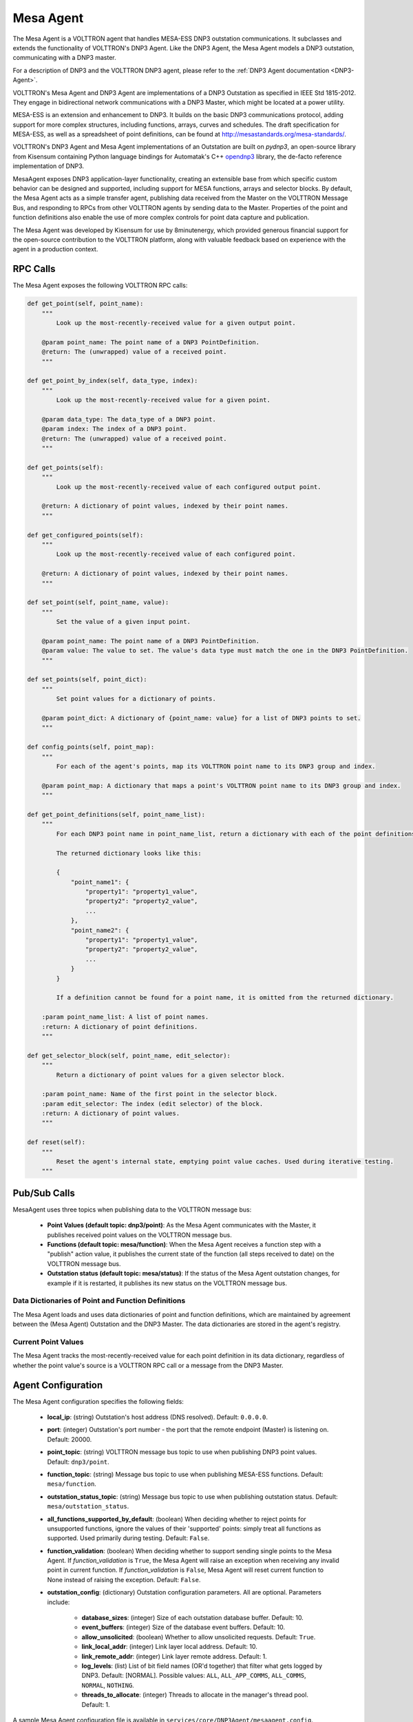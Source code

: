 .. _MESA:

==========
Mesa Agent
==========

The Mesa Agent is a VOLTTRON agent that handles MESA-ESS DNP3 outstation communications.  It subclasses and extends the
functionality of VOLTTRON's DNP3 Agent.  Like the DNP3 Agent, the Mesa Agent models a DNP3 outstation, communicating
with a DNP3 master.

For a description of DNP3 and the VOLTTRON DNP3 agent, please refer to the :ref:`DNP3 Agent documentation <DNP3-Agent>`.

VOLTTRON's Mesa Agent and DNP3 Agent are implementations of a DNP3 Outstation as specified in IEEE Std 1815-2012.  They
engage in bidirectional network communications with a DNP3 Master, which might be located at a power utility.

MESA-ESS is an extension and enhancement to DNP3.  It builds on the basic DNP3 communications protocol, adding support
for more complex structures, including functions, arrays, curves and schedules.  The draft specification for MESA-ESS,
as well as a spreadsheet of point definitions, can be found at http://mesastandards.org/mesa-standards/.

VOLTTRON's DNP3 Agent and Mesa Agent implementations of an Outstation are built on `pydnp3`, an open-source library from
Kisensum containing Python language bindings for Automatak's C++ `opendnp3 <https://www.automatak.com/opendnp3/>`_
library, the de-facto reference implementation of DNP3.

MesaAgent exposes DNP3 application-layer functionality, creating an extensible base from which specific custom behavior
can be designed and supported, including support for MESA functions, arrays and selector blocks.  By default, the Mesa
Agent acts as a simple transfer agent, publishing data received from the Master on the VOLTTRON Message Bus, and
responding to RPCs from other VOLTTRON agents by sending data to the Master.  Properties of the point and function
definitions also enable the use of more complex controls for point data capture and publication.

The Mesa Agent was developed by Kisensum for use by 8minutenergy, which provided generous financial support for the
open-source contribution to the VOLTTRON platform, along with valuable feedback based on experience with the agent in a
production context.


RPC Calls
=========

The Mesa Agent exposes the following VOLTTRON RPC calls:

.. code-block:: python

    def get_point(self, point_name):
        """
            Look up the most-recently-received value for a given output point.

        @param point_name: The point name of a DNP3 PointDefinition.
        @return: The (unwrapped) value of a received point.
        """

    def get_point_by_index(self, data_type, index):
        """
            Look up the most-recently-received value for a given point.

        @param data_type: The data_type of a DNP3 point.
        @param index: The index of a DNP3 point.
        @return: The (unwrapped) value of a received point.
        """

    def get_points(self):
        """
            Look up the most-recently-received value of each configured output point.

        @return: A dictionary of point values, indexed by their point names.
        """

    def get_configured_points(self):
        """
            Look up the most-recently-received value of each configured point.

        @return: A dictionary of point values, indexed by their point names.
        """

    def set_point(self, point_name, value):
        """
            Set the value of a given input point.

        @param point_name: The point name of a DNP3 PointDefinition.
        @param value: The value to set. The value's data type must match the one in the DNP3 PointDefinition.
        """

    def set_points(self, point_dict):
        """
            Set point values for a dictionary of points.

        @param point_dict: A dictionary of {point_name: value} for a list of DNP3 points to set.
        """

    def config_points(self, point_map):
        """
            For each of the agent's points, map its VOLTTRON point name to its DNP3 group and index.

        @param point_map: A dictionary that maps a point's VOLTTRON point name to its DNP3 group and index.
        """

    def get_point_definitions(self, point_name_list):
        """
            For each DNP3 point name in point_name_list, return a dictionary with each of the point definitions.

            The returned dictionary looks like this:

            {
                "point_name1": {
                    "property1": "property1_value",
                    "property2": "property2_value",
                    ...
                },
                "point_name2": {
                    "property1": "property1_value",
                    "property2": "property2_value",
                    ...
                }
            }

            If a definition cannot be found for a point name, it is omitted from the returned dictionary.

        :param point_name_list: A list of point names.
        :return: A dictionary of point definitions.
        """

    def get_selector_block(self, point_name, edit_selector):
        """
            Return a dictionary of point values for a given selector block.

        :param point_name: Name of the first point in the selector block.
        :param edit_selector: The index (edit selector) of the block.
        :return: A dictionary of point values.
        """

    def reset(self):
        """
            Reset the agent's internal state, emptying point value caches. Used during iterative testing.
        """


Pub/Sub Calls
=============

MesaAgent uses three topics when publishing data to the VOLTTRON message bus:

 * **Point Values (default topic: dnp3/point)**: As the Mesa Agent communicates with the Master, it publishes received
   point values on the VOLTTRON message bus.

 * **Functions (default topic: mesa/function)**: When the Mesa Agent receives a function step with a "publish" action
   value, it publishes the current state of the function (all steps received to date) on the VOLTTRON message bus.

 * **Outstation status (default topic: mesa/status)**: If the status of the Mesa Agent outstation
   changes, for example if it is restarted, it publishes its new status on the VOLTTRON message bus.


Data Dictionaries of Point and Function Definitions
---------------------------------------------------

The Mesa Agent loads and uses data dictionaries of point and function definitions, which are maintained by agreement
between the (Mesa Agent) Outstation and the DNP3 Master.  The data dictionaries are stored in the agent's registry.


Current Point Values
--------------------

The Mesa Agent tracks the most-recently-received value for each point definition in its data dictionary, regardless of
whether the point value's source is a VOLTTRON RPC call or a message from the DNP3 Master.


Agent Configuration
===================

The Mesa Agent configuration specifies the following fields:

   - **local_ip**: (string) Outstation's host address (DNS resolved).  Default: ``0.0.0.0``.
   - **port**: (integer) Outstation's port number - the port that the remote endpoint (Master) is listening on.
     Default: 20000.
   - **point_topic**: (string) VOLTTRON message bus topic to use when publishing DNP3 point values.  Default:
     ``dnp3/point``.
   - **function_topic**: (string) Message bus topic to use when publishing MESA-ESS functions.  Default:
     ``mesa/function``.
   - **outstation_status_topic**: (string) Message bus topic to use when publishing outstation status.  Default:
     ``mesa/outstation_status``.
   - **all_functions_supported_by_default**: (boolean) When deciding whether to reject points for unsupported functions,
     ignore the values of their 'supported' points: simply treat all functions as supported. Used primarily during
     testing.  Default: ``False``.
   - **function_validation**: (boolean) When deciding whether to support sending single points to the Mesa Agent.  If
     `function_validation` is ``True``, the Mesa Agent will raise an exception when receiving any invalid point in
     current function.  If `function_validation` is ``False``, Mesa Agent will reset current function to None instead of
     raising the exception.  Default: ``False``.
   - **outstation_config**: (dictionary) Outstation configuration parameters.  All are optional.  Parameters include:

      - **database_sizes**: (integer) Size of each outstation database buffer.  Default: 10.
      - **event_buffers**: (integer) Size of the database event buffers.  Default: 10.
      - **allow_unsolicited**: (boolean) Whether to allow unsolicited requests.  Default: ``True``.
      - **link_local_addr**: (integer) Link layer local address.  Default: 10.
      - **link_remote_addr**: (integer) Link layer remote address.  Default: 1.
      - **log_levels**: (list) List of bit field names (OR'd together) that filter what gets logged by DNP3.
        Default: [NORMAL]. Possible values: ``ALL``, ``ALL_APP_COMMS``, ``ALL_COMMS``, ``NORMAL``, ``NOTHING``.
      - **threads_to_allocate**: (integer) Threads to allocate in the manager's thread pool.  Default: 1.

A sample Mesa Agent configuration file is available in ``services/core/DNP3Agent/mesaagent.config``.


Installing the Mesa Agent
=========================

To install the Mesa Agent, please consult the installation advice in ``services/core/DNP3Agent/README.md``,
which includes advice on installing ``pydnp3``, a library upon which the DNP3 Agent depends.

After installing libraries as described in the Mesa Agent `README.md` file, the agent can be installed from a
command-line shell as follows:

.. code-block:: shell

    $ export VOLTTRON_ROOT=<volttron github install directory>
    $ cd $VOLTTRON_ROOT
    $ source services/core/DNP3Agent/install_mesa_agent.sh

`README.md` specifies a default agent configuration, which can be overridden as needed.

Here are some things to note when installing the Mesa Agent:

   - The Mesa Agent source code resides in, and is installed from, a DNP3 subdirectory, thus allowing it to be
     implemented as a subclass of the base DNP3 agent class.  When installing the Mesa Agent, inform the install script
     that it should build from the `mesa` subdirectory by exporting the following environment variable:

   .. code-block:: shell

       $ export AGENT_MODULE=dnp3.mesa.agent

   - The agent's point and function definitions must be loaded into the agent's config store.  See the
     ``install_mesa_agent.sh`` script for an example of how to load them.

